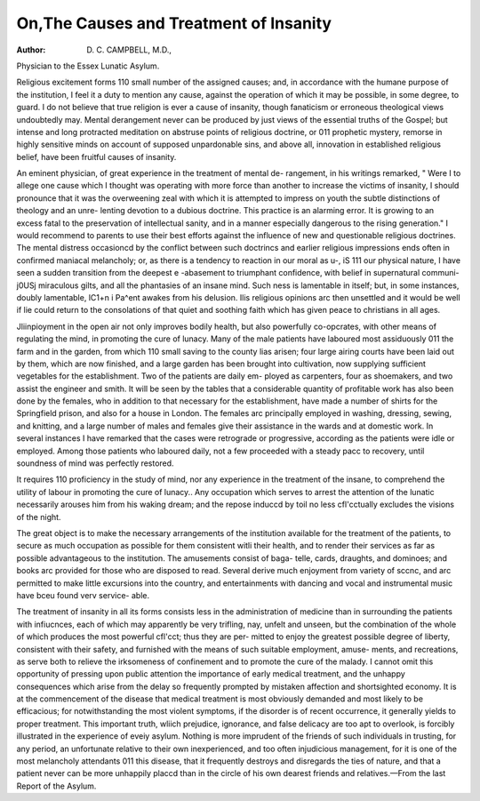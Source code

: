 On,The Causes and Treatment of Insanity
========================================

:Author: D. C. CAMPBELL, M.D.,
Physician to the Essex Lunatic Asylum.

Religious excitement forms 110 small number of the assigned causes; and, in
accordance with the humane purpose of the institution, I feel it a duty to
mention any cause, against the operation of which it may be possible, in some
degree, to guard. I do not believe that true religion is ever a cause of insanity,
though fanaticism or erroneous theological views undoubtedly may. Mental
derangement never can be produced by just views of the essential truths of the
Gospel; but intense and long protracted meditation on abstruse points of
religious doctrine, or 011 prophetic mystery, remorse in highly sensitive minds
on account of supposed unpardonable sins, and above all, innovation in
established religious belief, have been fruitful causes of insanity.

An eminent physician, of great experience in the treatment of mental de-
rangement, in his writings remarked, " Were I to allege one cause which I
thought was operating with more force than another to increase the victims of
insanity, I should pronounce that it was the overweening zeal with which it is
attempted to impress on youth the subtle distinctions of theology and an unre-
lenting devotion to a dubious doctrine. This practice is an alarming error. It
is growing to an excess fatal to the preservation of intellectual sanity, and in a
manner especially dangerous to the rising generation." I would recommend to
parents to use their best efforts against the influence of new and questionable
religious doctrines. The mental distress occasioncd by the conflict between
such doctrincs and earlier religious impressions ends often in confirmed
maniacal melancholy; or, as there is a tendency to reaction in our moral as
u-, iS 111 our physical nature, I have seen a sudden transition from the deepest
e -abasement to triumphant confidence, with belief in supernatural communi-
j0USj miraculous gilts, and all the phantasies of an insane mind. Such
ness is lamentable in itself; but, in some instances, doubly lamentable,
lC1+n i Pa^ent awakes from his delusion. Ilis religious opinions arc then
unsettled and it would be well if lie could return to the consolations of that
quiet and soothing faith which has given peace to christians in all ages.

Jliinpioyment in the open air not only improves bodily health, but also
powerfully co-opcrates, with other means of regulating the mind, in promoting
the cure of lunacy. Many of the male patients have laboured most assiduously
011 the farm and in the garden, from which 110 small saving to the county lias
arisen; four large airing courts have been laid out by them, which are now
finished, and a large garden has been brought into cultivation, now supplying
sufficient vegetables for the establishment. Two of the patients are daily em-
ployed as carpenters, four as shoemakers, and two assist the engineer and
smith. It will be seen by the tables that a considerable quantity of profitable
work has also been done by the females, who in addition to that necessary for
the establishment, have made a number of shirts for the Springfield prison, and
also for a house in London. The females arc principally employed in washing,
dressing, sewing, and knitting, and a large number of males and females give
their assistance in the wards and at domestic work. In several instances I
have remarked that the cases were retrograde or progressive, according as the
patients were idle or employed. Among those patients who laboured daily,
not a few proceeded with a steady pacc to recovery, until soundness of mind
was perfectly restored.

It requires 110 proficiency in the study of mind, nor any experience in the
treatment of the insane, to comprehend the utility of labour in promoting the
cure of lunacy.. Any occupation which serves to arrest the attention of the
lunatic necessarily arouses him from his waking dream; and the repose induccd
by toil no less cfl'cctually excludes the visions of the night.

The great object is to make the necessary arrangements of the institution
available for the treatment of the patients, to secure as much occupation as
possible for them consistent witli their health, and to render their services as far
as possible advantageous to the institution. The amusements consist of baga-
telle, cards, draughts, and dominoes; and books arc provided for those who are
disposed to read. Several derive much enjoyment from variety of sccnc, and
arc permitted to make little excursions into the country, and entertainments
with dancing and vocal and instrumental music have bceu found verv service-
able.

The treatment of insanity in all its forms consists less in the administration
of medicine than in surrounding the patients with infiucnces, each of which
may apparently be very trifling, nay, unfelt and unseen, but the combination of
the whole of which produces the most powerful cfl'cct; thus they are per-
mitted to enjoy the greatest possible degree of liberty, consistent with their
safety, and furnished with the means of such suitable employment, amuse-
ments, and recreations, as serve both to relieve the irksomeness of confinement
and to promote the cure of the malady. I cannot omit this opportunity of
pressing upon public attention the importance of early medical treatment, and
the unhappy consequences which arise from the delay so frequently prompted
by mistaken affection and shortsighted economy. It is at the commencement
of the disease that medical treatment is most obviously demanded and most
likely to be efficacious; for notwithstanding the most violent symptoms, if the
disorder is of recent occurrence, it generally yields to proper treatment. This
important truth, wliich prejudice, ignorance, and false delicacy are too apt to
overlook, is forcibly illustrated in the experience of eveiy asylum. Nothing is
more imprudent of the friends of such individuals in trusting, for any period,
an unfortunate relative to their own inexperienced, and too often injudicious
management, for it is one of the most melancholy attendants 011 this disease,
that it frequently destroys and disregards the ties of nature, and that a patient
never can be more unhappily placcd than in the circle of his own dearest friends
and relatives.—From the last Report of the Asylum.
